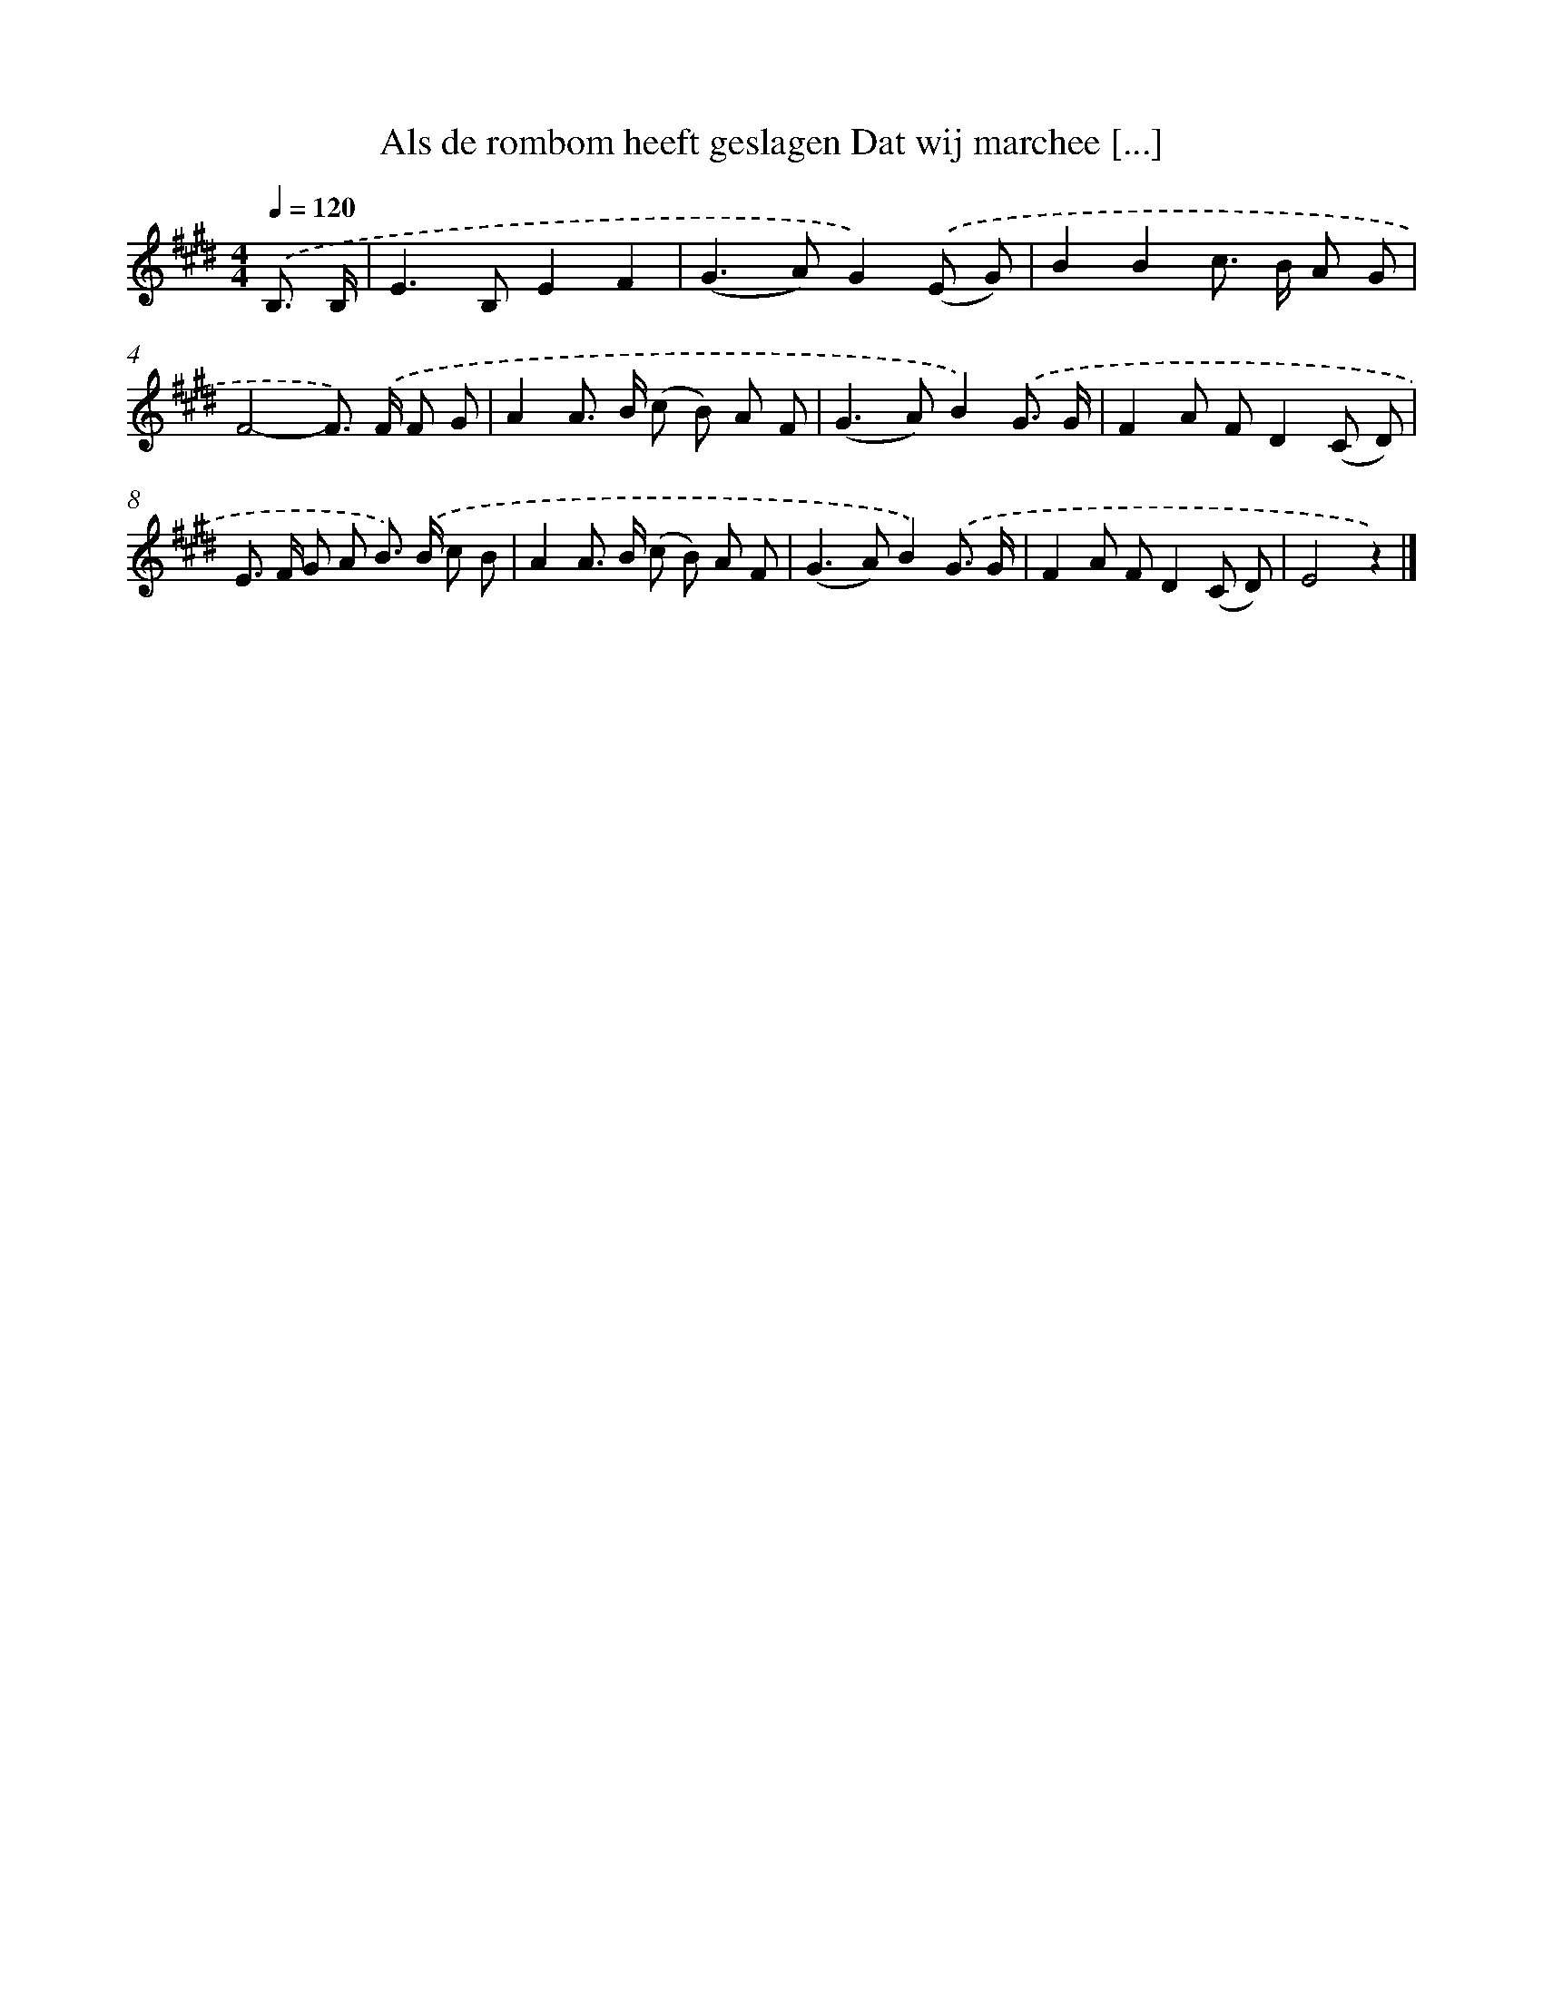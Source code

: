 X: 8832
T: Als de rombom heeft geslagen Dat wij marchee [...]
%%abc-version 2.0
%%abcx-abcm2ps-target-version 5.9.1 (29 Sep 2008)
%%abc-creator hum2abc beta
%%abcx-conversion-date 2018/11/01 14:36:50
%%humdrum-veritas 2583837456
%%humdrum-veritas-data 3936825636
%%continueall 1
%%barnumbers 0
L: 1/8
M: 4/4
Q: 1/4=120
K: E clef=treble
.('B,3/ B,/ [I:setbarnb 1]|
E2>B,2E2F2 |
(G2>A2)G2).('(E G) |
B2B2c> B A G |
F4-F>) .('F F G |
A2A> B (c B) A F |
(G2>A2)B2).('G3/ G/ |
F2A FD2(C D) |
E> F G A B>) .('B c B |
A2A> B (c B) A F |
(G2>A2)B2).('G3/ G/ |
F2A FD2(C D) |
E4z2) |]

